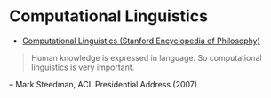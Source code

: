 * Computational Linguistics
:PROPERTIES:
:ID: d614429d-6f19-46e5-87af-91eb591f4307
:END:
- [[https://plato.stanford.edu/entries/computational-linguistics/][Computational Linguistics (Stanford Encyclopedia of Philosophy)]]
#+begin_quote
Human knowledge is expressed in language. So computational linguistics is very important.
#+end_quote
#+begin_center
-- Mark Steedman, ACL Presidential Address (2007)
#+end_center
